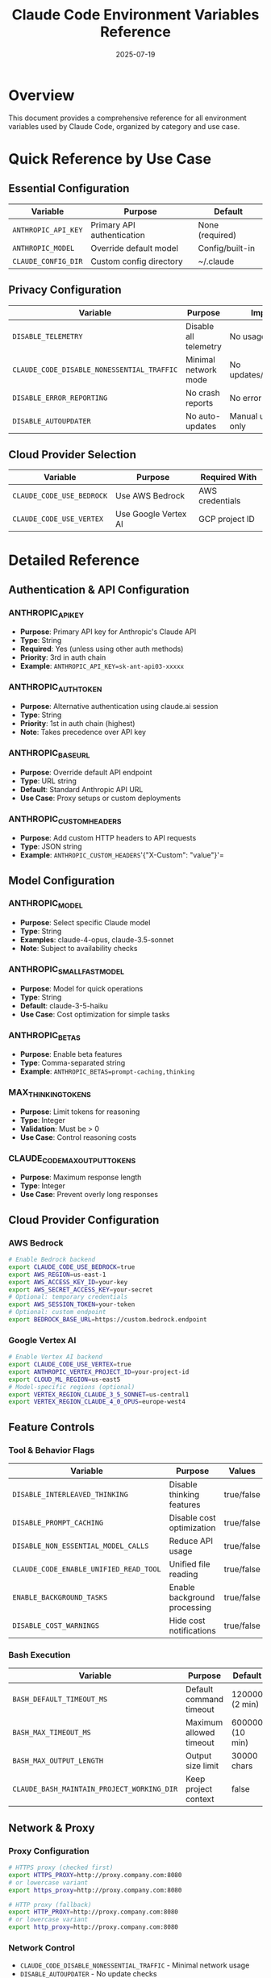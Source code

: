 #+TITLE: Claude Code Environment Variables Reference
#+DATE: 2025-07-19

* Overview

This document provides a comprehensive reference for all environment variables used by Claude Code, organized by category and use case.

* Quick Reference by Use Case

** Essential Configuration
| Variable | Purpose | Default |
|----------+---------+---------|
| =ANTHROPIC_API_KEY= | Primary API authentication | None (required) |
| =ANTHROPIC_MODEL= | Override default model | Config/built-in |
| =CLAUDE_CONFIG_DIR= | Custom config directory | ~/.claude |

** Privacy Configuration
| Variable | Purpose | Impact |
|----------+---------+--------|
| =DISABLE_TELEMETRY= | Disable all telemetry | No usage tracking |
| =CLAUDE_CODE_DISABLE_NONESSENTIAL_TRAFFIC= | Minimal network mode | No updates/telemetry |
| =DISABLE_ERROR_REPORTING= | No crash reports | No error tracking |
| =DISABLE_AUTOUPDATER= | No auto-updates | Manual updates only |

** Cloud Provider Selection
| Variable | Purpose | Required With |
|----------+---------+---------------|
| =CLAUDE_CODE_USE_BEDROCK= | Use AWS Bedrock | AWS credentials |
| =CLAUDE_CODE_USE_VERTEX= | Use Google Vertex AI | GCP project ID |

* Detailed Reference

** Authentication & API Configuration

*** ANTHROPIC_API_KEY
- *Purpose*: Primary API key for Anthropic's Claude API
- *Type*: String
- *Required*: Yes (unless using other auth methods)
- *Priority*: 3rd in auth chain
- *Example*: =ANTHROPIC_API_KEY=sk-ant-api03-xxxxx=

*** ANTHROPIC_AUTH_TOKEN
- *Purpose*: Alternative authentication using claude.ai session
- *Type*: String
- *Priority*: 1st in auth chain (highest)
- *Note*: Takes precedence over API key

*** ANTHROPIC_BASE_URL
- *Purpose*: Override default API endpoint
- *Type*: URL string
- *Default*: Standard Anthropic API URL
- *Use Case*: Proxy setups or custom deployments

*** ANTHROPIC_CUSTOM_HEADERS
- *Purpose*: Add custom HTTP headers to API requests
- *Type*: JSON string
- *Example*: =ANTHROPIC_CUSTOM_HEADERS='{"X-Custom": "value"}'=

** Model Configuration

*** ANTHROPIC_MODEL
- *Purpose*: Select specific Claude model
- *Type*: String
- *Examples*: claude-4-opus, claude-3.5-sonnet
- *Note*: Subject to availability checks

*** ANTHROPIC_SMALL_FAST_MODEL
- *Purpose*: Model for quick operations
- *Type*: String
- *Default*: claude-3-5-haiku
- *Use Case*: Cost optimization for simple tasks

*** ANTHROPIC_BETAS
- *Purpose*: Enable beta features
- *Type*: Comma-separated string
- *Example*: =ANTHROPIC_BETAS=prompt-caching,thinking=

*** MAX_THINKING_TOKENS
- *Purpose*: Limit tokens for reasoning
- *Type*: Integer
- *Validation*: Must be > 0
- *Use Case*: Control reasoning costs

*** CLAUDE_CODE_MAX_OUTPUT_TOKENS
- *Purpose*: Maximum response length
- *Type*: Integer
- *Use Case*: Prevent overly long responses

** Cloud Provider Configuration

*** AWS Bedrock
#+begin_src bash
# Enable Bedrock backend
export CLAUDE_CODE_USE_BEDROCK=true
export AWS_REGION=us-east-1
export AWS_ACCESS_KEY_ID=your-key
export AWS_SECRET_ACCESS_KEY=your-secret
# Optional: temporary credentials
export AWS_SESSION_TOKEN=your-token
# Optional: custom endpoint
export BEDROCK_BASE_URL=https://custom.bedrock.endpoint
#+end_src

*** Google Vertex AI
#+begin_src bash
# Enable Vertex AI backend
export CLAUDE_CODE_USE_VERTEX=true
export ANTHROPIC_VERTEX_PROJECT_ID=your-project-id
export CLOUD_ML_REGION=us-east5
# Model-specific regions (optional)
export VERTEX_REGION_CLAUDE_3_5_SONNET=us-central1
export VERTEX_REGION_CLAUDE_4_0_OPUS=europe-west4
#+end_src

** Feature Controls

*** Tool & Behavior Flags
| Variable | Purpose | Values |
|----------+---------+--------|
| =DISABLE_INTERLEAVED_THINKING= | Disable thinking features | true/false |
| =DISABLE_PROMPT_CACHING= | Disable cost optimization | true/false |
| =DISABLE_NON_ESSENTIAL_MODEL_CALLS= | Reduce API usage | true/false |
| =CLAUDE_CODE_ENABLE_UNIFIED_READ_TOOL= | Unified file reading | true/false |
| =ENABLE_BACKGROUND_TASKS= | Enable background processing | true/false |
| =DISABLE_COST_WARNINGS= | Hide cost notifications | true/false |

*** Bash Execution
| Variable | Purpose | Default |
|----------+---------+---------|
| =BASH_DEFAULT_TIMEOUT_MS= | Default command timeout | 120000 (2 min) |
| =BASH_MAX_TIMEOUT_MS= | Maximum allowed timeout | 600000 (10 min) |
| =BASH_MAX_OUTPUT_LENGTH= | Output size limit | 30000 chars |
| =CLAUDE_BASH_MAINTAIN_PROJECT_WORKING_DIR= | Keep project context | false |

** Network & Proxy

*** Proxy Configuration
#+begin_src bash
# HTTPS proxy (checked first)
export HTTPS_PROXY=http://proxy.company.com:8080
# or lowercase variant
export https_proxy=http://proxy.company.com:8080

# HTTP proxy (fallback)
export HTTP_PROXY=http://proxy.company.com:8080
# or lowercase variant
export http_proxy=http://proxy.company.com:8080
#+end_src

*** Network Control
- =CLAUDE_CODE_DISABLE_NONESSENTIAL_TRAFFIC= - Minimal network usage
- =DISABLE_AUTOUPDATER= - No update checks
- =DISABLE_BUG_COMMAND= - Disable bug reporting

** Terminal & IDE Detection

*** Terminal Detection
The system automatically detects terminal type through various environment variables:
- =TERM= - Terminal type (xterm, cygwin, etc.)
- =TERM_PROGRAM= - Specific terminal application
- =TERMINAL_EMULATOR= - Alternative terminal identifier

*** IDE Integration
| Variable | Purpose | Use Case |
|----------+---------+----------|
| =CLAUDE_CODE_SSE_PORT= | Custom SSE port | IDE communication |
| =CLAUDE_CODE_IDE_SKIP_VALID_CHECK= | Skip validation | Development |
| =CLAUDE_CODE_IDE_SKIP_AUTO_INSTALL= | No auto-install | Manual setup |
| =CLAUDE_CODE_IDE_HOST_OVERRIDE= | Custom IDE host | Non-standard setup |
| =FORCE_CODE_TERMINAL= | Force IDE mode | Auto-connect |

** Development & Debugging

*** Development Modes
| Variable | Purpose | Values |
|----------+---------+--------|
| =DEV= | Development mode | "true" |
| =IS_DEMO= | Demo/presentation mode | true/false |
| =CLAUBBIT= | Internal Anthropic testing | "true" |

*** OpenTelemetry Configuration
#+begin_src bash
# Enable telemetry explicitly
export CLAUDE_CODE_ENABLE_TELEMETRY=true

# Configure OTEL exporters
export OTEL_METRICS_EXPORTER=otlp
export OTEL_LOGS_EXPORTER=otlp
export OTEL_EXPORTER_OTLP_PROTOCOL=http/protobuf

# Include user prompts in logs (PRIVACY WARNING!)
export OTEL_LOG_USER_PROMPTS=true

# Export intervals
export OTEL_METRIC_EXPORT_INTERVAL=60000
export OTEL_LOGS_EXPORT_INTERVAL=5000

# Shutdown timeout
export CLAUDE_CODE_OTEL_SHUTDOWN_TIMEOUT_MS=5000
#+end_src

** CI/CD Environment

*** GitHub Actions Detection
- =GITHUB_ACTIONS="true"= - In GitHub Actions
- =CLAUDE_CODE_ACTION="1"= - Claude Code's own action
- =GITHUB_EVENT_NAME= - Event type (push, pull_request, etc.)
- =RUNNER_ENVIRONMENT= - Runner type
- =RUNNER_OS= - Operating system

** System Paths

*** Configuration Paths
| Variable | Purpose | Default |
|----------+---------+---------|
| =CLAUDE_CONFIG_DIR= | Claude config location | ~/.claude |
| =XDG_CONFIG_HOME= | XDG config directory | ~/.config |
| =XDG_STATE_HOME= | XDG state directory | ~/.local/state |
| =XDG_CACHE_HOME= | XDG cache directory | ~/.cache |
| =XDG_DATA_HOME= | XDG data directory | ~/.local/share |

*** Editor Selection
Priority order:
1. =VISUAL= - Preferred visual editor
2. =EDITOR= - Fallback editor
3. System default

** Special Variables

*** Timeouts
All timeout variables accept milliseconds as integers:
- =API_TIMEOUT_MS= - API request timeout (default: 60000)
- =MCP_TIMEOUT= - MCP connection timeout (default: 30000)  
- =MCP_TOOL_TIMEOUT= - Individual tool timeout (default: very high)
- =CLAUDE_CODE_API_KEY_HELPER_TTL_MS= - API key cache TTL

*** Internal State
- =CLAUDE_CODE_ENTRYPOINT= - How CC was invoked (cli/mcp/sdk-cli)
- =CLAUDE_CODE_EXTRA_BODY= - Extra API request data
- =CLAUDE_CODE_DONT_INHERIT_ENV= - Clean subprocess environment

* Boolean Variable Format

Most boolean environment variables use a consistent parsing function that accepts:
- ="1"= - true
- ="true"= - true (case-insensitive)
- ="yes"= - true (case-insensitive) 
- ="on"= - true (case-insensitive)
- Any other value - false

* Examples

** Minimal Setup
#+begin_src bash
export ANTHROPIC_API_KEY=sk-ant-api03-xxxxx
#+end_src

** Privacy-Focused Setup
#+begin_src bash
export ANTHROPIC_API_KEY=sk-ant-api03-xxxxx
export DISABLE_TELEMETRY=true
export DISABLE_ERROR_REPORTING=true
export CLAUDE_CODE_DISABLE_NONESSENTIAL_TRAFFIC=true
export DISABLE_AUTOUPDATER=true
#+end_src

** AWS Bedrock Setup
#+begin_src bash
export CLAUDE_CODE_USE_BEDROCK=true
export AWS_REGION=us-west-2
export AWS_ACCESS_KEY_ID=AKIAXXXXXXXX
export AWS_SECRET_ACCESS_KEY=xxxxxxxxxxxxx
#+end_src

** Development Setup
#+begin_src bash
export DEV=true
export CLAUDE_CODE_ENABLE_TELEMETRY=true
export OTEL_LOG_USER_PROMPTS=true
export DISABLE_COST_WARNINGS=true
export BASH_MAX_TIMEOUT_MS=1800000  # 30 minutes
#+end_src

** Performance Optimization
#+begin_src bash
export ANTHROPIC_SMALL_FAST_MODEL=claude-3-haiku
export DISABLE_NON_ESSENTIAL_MODEL_CALLS=true
export MAX_THINKING_TOKENS=1000
export BASH_MAX_OUTPUT_LENGTH=10000
#+end_src